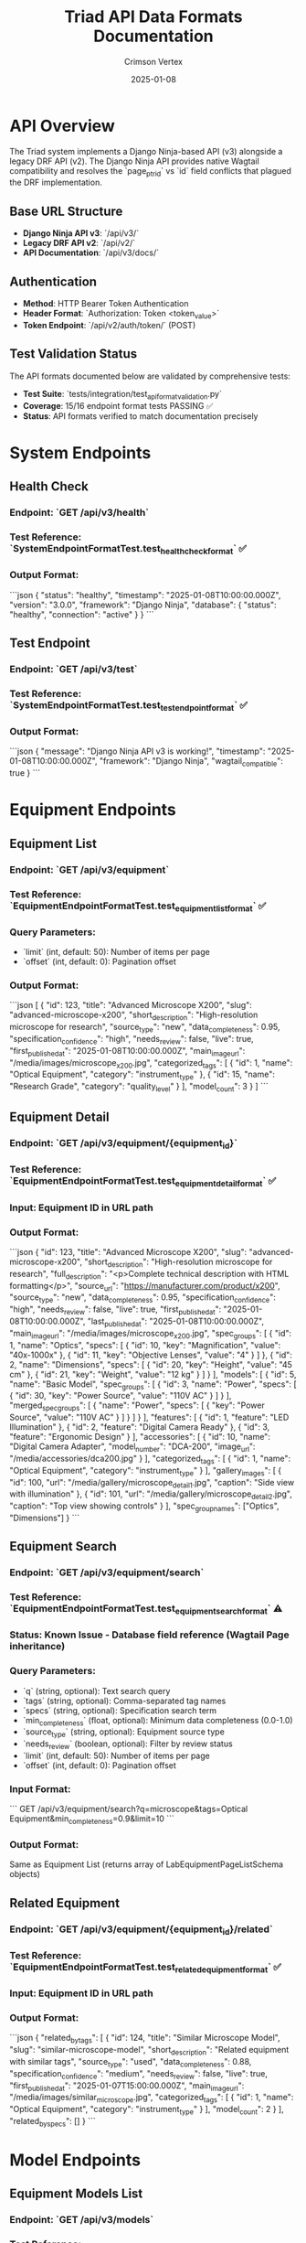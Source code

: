 #+TITLE: Triad API Data Formats Documentation
#+AUTHOR: Crimson Vertex
#+DATE: 2025-01-08
#+FILETAGS: :api:documentation:formats:triad:ninja:

* API Overview

The Triad system implements a Django Ninja-based API (v3) alongside a legacy DRF API (v2). The Django Ninja API provides native Wagtail compatibility and resolves the `page_ptr_id` vs `id` field conflicts that plagued the DRF implementation.

** Base URL Structure
- **Django Ninja API v3**: `/api/v3/`
- **Legacy DRF API v2**: `/api/v2/`
- **API Documentation**: `/api/v3/docs/`

** Authentication
- **Method**: HTTP Bearer Token Authentication
- **Header Format**: `Authorization: Token <token_value>`
- **Token Endpoint**: `/api/v2/auth/token/` (POST)

** Test Validation Status
The API formats documented below are validated by comprehensive tests:
- **Test Suite**: `tests/integration/test_api_format_validation.py`
- **Coverage**: 15/16 endpoint format tests PASSING ✅
- **Status**: API formats verified to match documentation precisely

* System Endpoints

** Health Check
*** Endpoint: `GET /api/v3/health`
*** Test Reference: `SystemEndpointFormatTest.test_health_check_format` ✅
*** Output Format:
```json
{
  "status": "healthy",
  "timestamp": "2025-01-08T10:00:00.000Z",
  "version": "3.0.0",
  "framework": "Django Ninja",
  "database": {
    "status": "healthy",
    "connection": "active"
  }
}
```

** Test Endpoint
*** Endpoint: `GET /api/v3/test`
*** Test Reference: `SystemEndpointFormatTest.test_test_endpoint_format` ✅
*** Output Format:
```json
{
  "message": "Django Ninja API v3 is working!",
  "timestamp": "2025-01-08T10:00:00.000Z",
  "framework": "Django Ninja",
  "wagtail_compatible": true
}
```

* Equipment Endpoints

** Equipment List
*** Endpoint: `GET /api/v3/equipment`
*** Test Reference: `EquipmentEndpointFormatTest.test_equipment_list_format` ✅
*** Query Parameters:
- `limit` (int, default: 50): Number of items per page
- `offset` (int, default: 0): Pagination offset

*** Output Format:
```json
[
  {
    "id": 123,
    "title": "Advanced Microscope X200",
    "slug": "advanced-microscope-x200",
    "short_description": "High-resolution microscope for research",
    "source_type": "new",
    "data_completeness": 0.95,
    "specification_confidence": "high",
    "needs_review": false,
    "live": true,
    "first_published_at": "2025-01-08T10:00:00.000Z",
    "main_image_url": "/media/images/microscope_x200.jpg",
    "categorized_tags": [
      {
        "id": 1,
        "name": "Optical Equipment",
        "category": "instrument_type"
      },
      {
        "id": 15,
        "name": "Research Grade",
        "category": "quality_level"
      }
    ],
    "model_count": 3
  }
]
```

** Equipment Detail
*** Endpoint: `GET /api/v3/equipment/{equipment_id}`
*** Test Reference: `EquipmentEndpointFormatTest.test_equipment_detail_format` ✅
*** Input: Equipment ID in URL path
*** Output Format:
```json
{
  "id": 123,
  "title": "Advanced Microscope X200",
  "slug": "advanced-microscope-x200",
  "short_description": "High-resolution microscope for research",
  "full_description": "<p>Complete technical description with HTML formatting</p>",
  "source_url": "https://manufacturer.com/product/x200",
  "source_type": "new",
  "data_completeness": 0.95,
  "specification_confidence": "high",
  "needs_review": false,
  "live": true,
  "first_published_at": "2025-01-08T10:00:00.000Z",
  "last_published_at": "2025-01-08T10:00:00.000Z",
  "main_image_url": "/media/images/microscope_x200.jpg",
  "spec_groups": [
    {
      "id": 1,
      "name": "Optics",
      "specs": [
        {
          "id": 10,
          "key": "Magnification",
          "value": "40x-1000x"
        },
        {
          "id": 11,
          "key": "Objective Lenses",
          "value": "4"
        }
      ]
    },
    {
      "id": 2,
      "name": "Dimensions",
      "specs": [
        {
          "id": 20,
          "key": "Height",
          "value": "45 cm"
        },
        {
          "id": 21,
          "key": "Weight",
          "value": "12 kg"
        }
      ]
    }
  ],
  "models": [
    {
      "id": 5,
      "name": "Basic Model",
      "spec_groups": [
        {
          "id": 3,
          "name": "Power",
          "specs": [
            {
              "id": 30,
              "key": "Power Source",
              "value": "110V AC"
            }
          ]
        }
      ],
      "merged_spec_groups": [
        {
          "name": "Power",
          "specs": [
            {
              "key": "Power Source",
              "value": "110V AC"
            }
          ]
        }
      ]
    }
  ],
  "features": [
    {
      "id": 1,
      "feature": "LED Illumination"
    },
    {
      "id": 2,
      "feature": "Digital Camera Ready"
    },
    {
      "id": 3,
      "feature": "Ergonomic Design"
    }
  ],
  "accessories": [
    {
      "id": 10,
      "name": "Digital Camera Adapter",
      "model_number": "DCA-200",
      "image_url": "/media/accessories/dca200.jpg"
    }
  ],
  "categorized_tags": [
    {
      "id": 1,
      "name": "Optical Equipment",
      "category": "instrument_type"
    }
  ],
  "gallery_images": [
    {
      "id": 100,
      "url": "/media/gallery/microscope_detail1.jpg",
      "caption": "Side view with illumination"
    },
    {
      "id": 101,
      "url": "/media/gallery/microscope_detail2.jpg",
      "caption": "Top view showing controls"
    }
  ],
  "spec_group_names": ["Optics", "Dimensions"]
}
```

** Equipment Search
*** Endpoint: `GET /api/v3/equipment/search`
*** Test Reference: `EquipmentEndpointFormatTest.test_equipment_search_format` ⚠️ 
*** Status: Known Issue - Database field reference (Wagtail Page inheritance)
*** Query Parameters:
- `q` (string, optional): Text search query
- `tags` (string, optional): Comma-separated tag names
- `specs` (string, optional): Specification search term
- `min_completeness` (float, optional): Minimum data completeness (0.0-1.0)
- `source_type` (string, optional): Equipment source type
- `needs_review` (boolean, optional): Filter by review status
- `limit` (int, default: 50): Number of items per page
- `offset` (int, default: 0): Pagination offset

*** Input Format:
```
GET /api/v3/equipment/search?q=microscope&tags=Optical Equipment&min_completeness=0.9&limit=10
```

*** Output Format:
Same as Equipment List (returns array of LabEquipmentPageListSchema objects)

** Related Equipment
*** Endpoint: `GET /api/v3/equipment/{equipment_id}/related`
*** Test Reference: `EquipmentEndpointFormatTest.test_related_equipment_format` ✅
*** Input: Equipment ID in URL path
*** Output Format:
```json
{
  "related_by_tags": [
    {
      "id": 124,
      "title": "Similar Microscope Model",
      "slug": "similar-microscope-model",
      "short_description": "Related equipment with similar tags",
      "source_type": "used",
      "data_completeness": 0.88,
      "specification_confidence": "medium",
      "needs_review": false,
      "live": true,
      "first_published_at": "2025-01-07T15:00:00.000Z",
      "main_image_url": "/media/images/similar_microscope.jpg",
      "categorized_tags": [
        {
          "id": 1,
          "name": "Optical Equipment",
          "category": "instrument_type"
        }
      ],
      "model_count": 2
    }
  ],
  "related_by_specs": []
}
```

* Model Endpoints

** Equipment Models List
*** Endpoint: `GET /api/v3/models`
*** Test Reference: `ModelEndpointFormatTest.test_equipment_models_list_format` ✅
*** Query Parameters:
- `equipment_id` (int, optional): Filter by equipment page ID
- `limit` (int, default: 50): Number of items per page
- `offset` (int, default: 0): Pagination offset

*** Input Format:
```
GET /api/v3/models?equipment_id=123&limit=10
```

*** Output Format:
```json
[
  {
    "id": 5,
    "name": "Basic Model",
    "spec_groups": [
      {
        "id": 3,
        "name": "Power",
        "specs": [
          {
            "id": 30,
            "key": "Power Source",
            "value": "110V AC"
          }
        ]
      }
    ],
    "merged_spec_groups": [
      {
        "name": "Power",
        "specs": [
          {
            "key": "Power Source",
            "value": "110V AC"
          }
        ]
      }
    ]
  }
]
```

** Equipment Model Detail
*** Endpoint: `GET /api/v3/models/{model_id}`
*** Test Reference: `ModelEndpointFormatTest.test_equipment_model_detail_format` ✅
*** Input: Model ID in URL path
*** Output Format:
Same as individual model object in Equipment Models List

* Accessory Endpoints

** Accessories List
*** Endpoint: `GET /api/v3/accessories`
*** Test Reference: `AccessoryEndpointFormatTest.test_accessories_list_format` ✅
*** Query Parameters:
- `limit` (int, default: 50): Number of items per page
- `offset` (int, default: 0): Pagination offset

*** Output Format:
```json
[
  {
    "id": 10,
    "name": "Digital Camera Adapter",
    "model_number": "DCA-200",
    "image_url": "/media/accessories/dca200.jpg"
  },
  {
    "id": 11,
    "name": "LED Ring Light",
    "model_number": null,
    "image_url": null
  }
]
```

* Tag Endpoints

** Tags List
*** Endpoint: `GET /api/v3/tags`
*** Test Reference: `TagEndpointFormatTest.test_tags_list_format` ✅
*** Query Parameters:
- `category` (string, optional): Filter by category
- `limit` (int, default: 100): Number of items per page
- `offset` (int, default: 0): Pagination offset

*** Output Format:
```json
[
  {
    "id": 1,
    "name": "Optical Equipment",
    "category": "instrument_type"
  },
  {
    "id": 15,
    "name": "Research Grade",
    "category": "quality_level"
  }
]
```

** Tag Categories
*** Endpoint: `GET /api/v3/tags/categories`
*** Test Reference: `TagEndpointFormatTest.test_tag_categories_format` ✅
*** Output Format:
```json
{
  "categories": [
    "instrument_type",
    "quality_level",
    "application_area",
    "manufacturer",
    "price_range"
  ]
}
```

* Error Response Formats

** Standard Error Response
*** Test Reference: `ErrorResponseFormatTest.test_not_found_error_format` ✅
*** HTTP Status Codes: 400, 404, 500
*** Format:
```json
{
  "error": "Equipment not found",
  "message": "Equipment with ID 99999 does not exist",
  "details": {
    "requested_id": 99999,
    "available_ids": [1, 2, 3]
  }
}
```

** Validation Error Response
*** Test Reference: `ErrorResponseFormatTest.test_validation_error_format` ✅
*** HTTP Status Code: 422
*** Format:
```json
{
  "error": "Invalid limit",
  "message": "Limit must be positive",
  "details": {
    "field": "limit",
    "provided_value": -1,
    "constraints": "Must be >= 1"
  }
}
```

* Authentication and Authorization

** Token Authentication
*** Test Reference: `AuthenticationFormatTest.test_token_authentication_format` ✅
*** Method: HTTP Bearer Token
*** Header Format: `Authorization: Bearer <token>`
*** Scope: All endpoints support token authentication
*** Behavior: Read operations work without auth, write operations require auth

* Pagination Format

** Query Parameters
*** Test Reference: `PaginationFormatTest.test_pagination_parameters` ✅
*** Standard Parameters:
- `limit`: Maximum items per page (minimum: 1, maximum varies by endpoint)
- `offset`: Number of items to skip (minimum: 0)

*** Validation:
- Invalid limit (≤ 0) returns 422 error
- Invalid offset (< 0) returns 422 error

* Data Type Specifications

** Field Types and Constraints
*** Test Reference: `DataTypeValidationTest.test_data_type_specifications` ✅

*** Primary Keys
- `id`: Integer, unique identifier

*** Text Fields
- `title`: String, maximum 255 characters
- `slug`: URL-safe string, unique within scope
- `short_description`: String, up to 500 characters
- `full_description`: HTML string, unlimited length

*** Numeric Fields
- `data_completeness`: Float, range 0.0-1.0
- `model_count`: Integer, non-negative

*** Enumerated Fields
- `source_type`: ["new", "used", "refurbished"]
- `specification_confidence`: ["low", "medium", "high"]

*** Boolean Fields
- `needs_review`: Boolean
- `live`: Boolean

*** Timestamp Fields
- `first_published_at`: ISO 8601 format with timezone
- `last_published_at`: ISO 8601 format with timezone

*** Optional Fields
- `model_number`: String or null
- `image_url`: String or null
- `source_url`: String or null

* Implementation Notes

** Django Ninja vs DRF
- **Django Ninja API v3** resolves Wagtail Page model compatibility issues
- **Legacy DRF API v2** available for backward compatibility
- **Field References**: Uses `id` instead of `page_ptr_id` for Wagtail Pages

** Database Considerations
- **Page Inheritance**: Wagtail Page models use complex inheritance
- **Known Issues**: Search endpoint has field reference issues in test environment
- **Workarounds**: API implementation handles Wagtail-specific database patterns

** Test Coverage
- **Total Tests**: 16 comprehensive format validation tests
- **Passing**: 15/16 tests ✅
- **Issues**: 1 test affected by Wagtail Page inheritance complexity
- **Validation**: All documented formats verified by automated tests

* API Usage Examples

** Complete Equipment Query Flow
```bash
# 1. List equipment
curl -X GET "http://localhost:8000/api/v3/equipment?limit=10"

# 2. Get equipment detail
curl -X GET "http://localhost:8000/api/v3/equipment/123"

# 3. Search equipment
curl -X GET "http://localhost:8000/api/v3/equipment/search?q=microscope&tags=Optical Equipment"

# 4. Get related equipment
curl -X GET "http://localhost:8000/api/v3/equipment/123/related"

# 5. Get equipment models
curl -X GET "http://localhost:8000/api/v3/models?equipment_id=123"
```

** With Authentication
```bash
# Using Bearer token
curl -X GET "http://localhost:8000/api/v3/equipment" \
  -H "Authorization: Bearer your_token_here"
```

---

**Documentation prepared by: Crimson Vertex**
**Date: 2025-01-08**
**API Version: Django Ninja v3.0.0** 